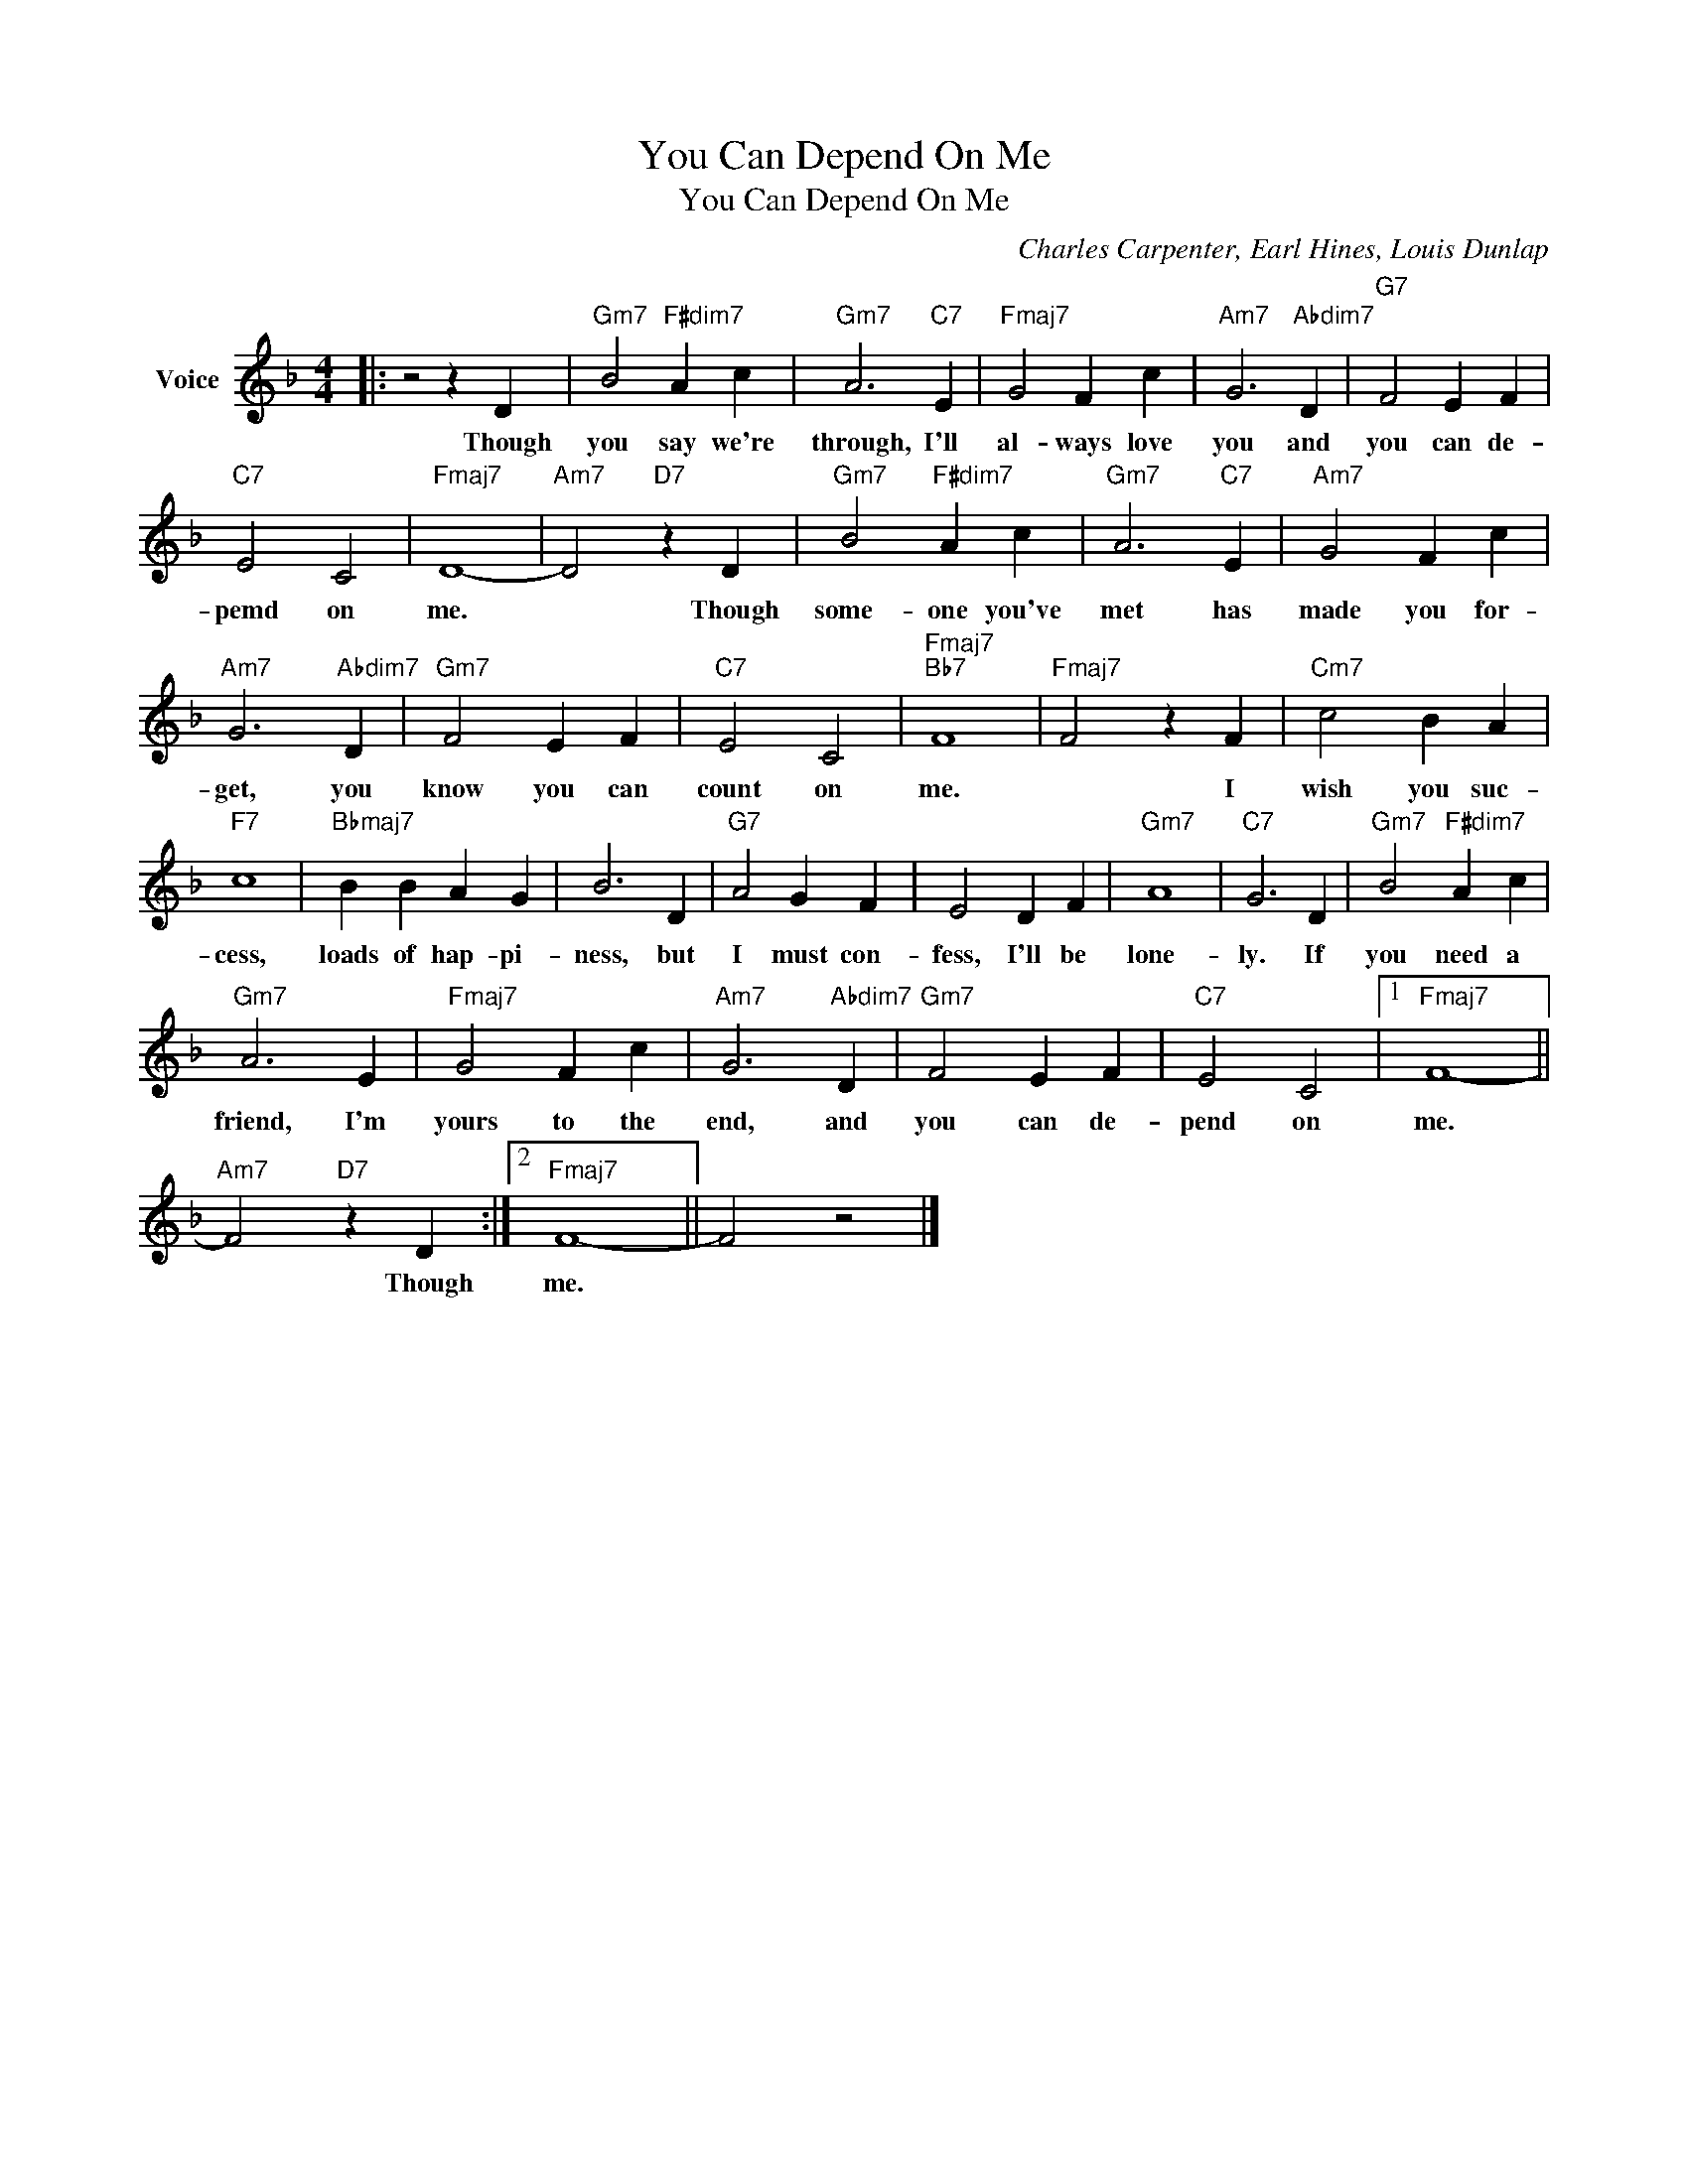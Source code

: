 X:1
T:You Can Depend On Me
T:You Can Depend On Me
C:Charles Carpenter, Earl Hines, Louis Dunlap
Z:All Rights Reserved
L:1/4
M:4/4
K:F
V:1 treble nm="Voice"
%%MIDI program 52
V:1
|: z2 z D |"Gm7" B2"F#dim7" A c |"Gm7" A3"C7" E |"Fmaj7" G2 F c |"Am7" G3"Abdim7" D |"G7" F2 E F | %6
w: Though|you say we're|through, I'll|al- ways love|you and|you can de-|
"C7" E2 C2 |"Fmaj7" D4- |"Am7" D2"D7" z D |"Gm7" B2"F#dim7" A c |"Gm7" A3"C7" E |"Am7" G2 F c | %12
w: pemd on|me.|* Though|some- one you've|met has|made you for-|
"Am7" G3"Abdim7" D |"Gm7" F2 E F |"C7" E2 C2 |"Fmaj7""Bb7" F4 |"Fmaj7" F2 z F |"Cm7" c2 B A | %18
w: get, you|know you can|count on|me.|* I|wish you suc-|
"F7" c4 |"Bbmaj7" B B A G | B3 D |"G7" A2 G F | E2 D F |"Gm7" A4 |"C7" G3 D |"Gm7" B2"F#dim7" A c | %26
w: cess,|loads of hap- pi-|ness, but|I must con-|fess, I'll be|lone-|ly. If|you need a|
"Gm7" A3 E |"Fmaj7" G2 F c |"Am7" G3"Abdim7" D |"Gm7" F2 E F |"C7" E2 C2 |1"Fmaj7" F4- || %32
w: friend, I'm|yours to the|end, and|you can de-|pend on|me.|
"Am7" F2"D7" z D :|2"Fmaj7" F4- || F2 z2 |] %35
w: * Though|me.||

